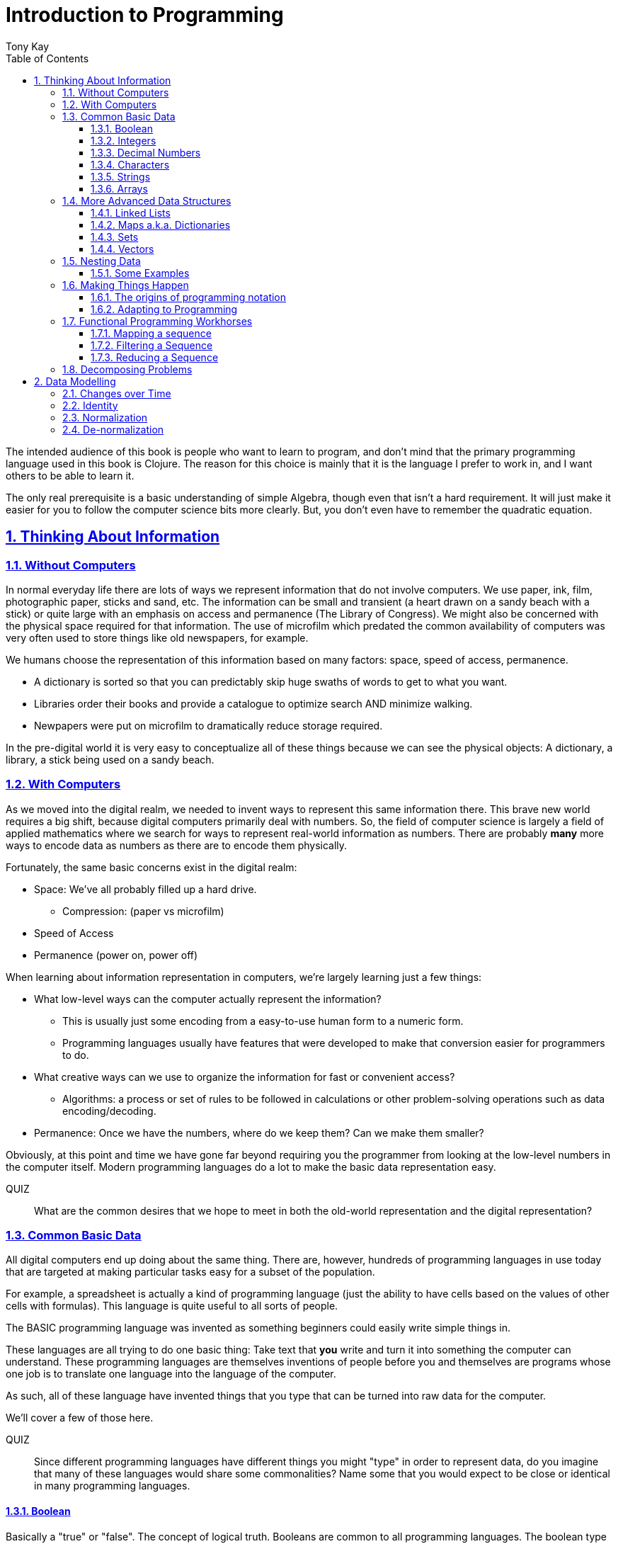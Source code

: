 = Introduction to Programming
:author: Tony Kay
:lang: en
:encoding: UTF-8
:doctype: book
:source-highlighter: coderay
:source-language: clojure
:toc: left
:toclevels: 3
:sectlinks:
:sectanchors:
:leveloffset: 1
:sectnums:
:imagesdir: assets/img
:scriptsdir: js
:imagesoutdir: docs/assets/img
:favicon: assets/favicon.ico

ifdef::env-github[]
:tip-caption: :bulb:
:note-caption: :information_source:
:important-caption: :heavy_exclamation_mark:
:caution-caption: :fire:
:warning-caption: :warning:
endif::[]

ifdef::env-github[]
toc::[]
endif::[]

The intended audience of this book is people who want to learn to program, and don't mind that the primary programming language used in this book is Clojure. The reason for this choice is mainly that it is the language I prefer to work in, and I want others to be able to learn it.

The only real prerequisite is a basic understanding of simple Algebra, though even that isn't a hard requirement. It will just make it easier for you to follow the computer science bits more clearly. But, you don't even have to remember the quadratic equation.

= Thinking About Information

== Without Computers

In normal everyday life there are lots of ways we represent information that do not involve computers. We use
paper, ink, film, photographic paper, sticks and sand, etc. The information can be small and transient
(a heart drawn on a sandy beach with a stick) or quite large with an emphasis on access and permanence
(The Library of Congress).  We might also be concerned with the physical space required for that information. The
use of microfilm which predated the common availability of computers was very often used to store things like
old newspapers, for example.

We humans choose the representation of this information based on many factors:
space, speed of access, permanence.

* A dictionary is sorted so that you can predictably skip huge swaths of words to get to what you want.
* Libraries order their books and provide a catalogue to optimize search AND minimize walking.
* Newpapers were put on microfilm to dramatically reduce storage required.

In the pre-digital world it is very easy to conceptualize all of these things because we can see the physical objects:
A dictionary, a library, a stick being used on a sandy beach.

== With Computers

As we moved into the digital realm, we needed to invent ways to represent this same information there.
This brave new world requires a big shift, because digital computers primarily deal with numbers. So, the
field of computer science is largely a field of applied mathematics where we search for ways to represent
real-world information as numbers. There are probably *many* more ways to encode data as numbers as
there are to encode them physically.

Fortunately, the same basic concerns exist in the digital realm:

* Space: We've all probably filled up a hard drive.
** Compression: (paper vs microfilm)
* Speed of Access
* Permanence (power on, power off)

When learning about information representation in computers, we're largely learning just a few things:

* What low-level ways can the computer actually represent the information?
** This is usually just some encoding from a easy-to-use human form to a numeric form.
** Programming languages usually have features that were developed to make that conversion easier for programmers to do.
* What creative ways can we use to organize the information for fast or convenient access?
** Algorithms: a process or set of rules to be followed in calculations or other problem-solving operations
such as data encoding/decoding.
* Permanence: Once we have the numbers, where do we keep them? Can we make them smaller?

Obviously, at this point and time we have gone far beyond requiring you the programmer from looking
at the low-level numbers in the computer itself. Modern programming languages do a lot to make
the basic data representation easy.

QUIZ::
What are the common desires that we hope to meet in both the old-world representation and the digital representation?

== Common Basic Data

All digital computers end up doing about the same thing. There are, however, hundreds of programming languages
in use today that are targeted at making particular tasks easy for a subset of the population.

For example, a spreadsheet is actually a kind of programming language (just the ability to have cells based on the
values of other cells with formulas). This language is quite useful to all sorts of people.

The BASIC programming language was invented as something beginners could easily write simple things in.

These languages are all trying to do one basic thing: Take text that *you* write and turn it into something the
computer can understand. These programming languages are themselves inventions of people before you
and themselves are programs whose one job is to translate one language into the language of the computer.

As such, all of these language have invented things that you type that can be turned into raw data for
the computer.

We'll cover a few of those here.

QUIZ::
Since different programming languages have different things you might "type" in order to represent data, do
you imagine that many of these languages would share some commonalities? Name some that you would expect to
be close or identical in many programming languages.

=== Boolean

Basically a "true" or "false". The concept of logical truth. Booleans are common to all programming languages. The boolean type is primarily used to either track if something is true (or not), or as the result of things like comparisons which can then be used to make decisions in programs.

For example, in languages list C, Java, and Javascript `2 > 1` evaluates to `true` to indicate that
indeed 2 is greater than 1.

There is a surprising complication that is common to many languages, though. Most programming languages have a set of rules (for convenience) for using other values in the program in place of the pure `true` or `false`. For example in C the number 0 is considered the same as false, but all other numbers are true.

[source,c]
-----
int i = 3;

if(i)
  println("TRUE");
else
  println("FALSE");
-----

will print "TRUE", but if `i` were set to 0 it would print false.

In Clojure, the symbols `true` and `false` are literals you can use for this purpose; however, the special value `nil` (which means no result) is considered synonymous with `false`, while every other value (including numeric 0) is considered synonymous with `true`.

Basically you just have to memorize the rules for your programming language.

=== Integers

Whole (signed) numbers are usually just typed as-is: 4 means 4.

Computers actually store integers using binary, which means the low-level representation uses
math based on powers of two. Because of this we sometimes use alternative ways of typing them
into a programming language. The base-10 numbers are always written as normal numbers.

Sometimes we switch to using base-16, sometimes called hexidecimal, or just hex. There
are two reasons for this: It is shorter to type, and we can more easily convert the number to the
underlying bit pattern because each digit of a hex number represents 4 bits.  The letter `A` is used
for the "extra" digit `10`, `B` = `11`, up to `F` = 15 (for a total of 16 possibilities per digit).

If you were trying to write down a number that matched a particular "bit pattern" in computer memory
you might want to do the conversion like this:

|===
| Binary| 0101  | 1010  | 0111
| Hex |    5    | A     |    7
|===

We usually write hex in programming languages by prefixing the digits with `0x`. So in this example, the
hex number is typed into the computer as `0x5A7`. If you use a programmer's calculator you can convert this
to decimal.

QUIZ::
What is 0x5A7 in decimal?

BONUS::
Octal (only using digits 0 to 7) happens to align on 3-bit boundaries. In programming languages octal
can usually be typed in by prefixing the number with `0`. For example, `013` is an octal number in
many languages, NOT a decimal. Convert the bit pattern from the example in this section into octal.

=== Decimal Numbers

Numbers that have a decimal point have to be stored using a different bit pattern than integers. We won't
cover the details of that here, but most programming languages support two different "sizes" of decimal
numbers. The term used for these is usually "floating point number" ("float" for short) and
"double precision floating point number" ("double" for short).

How standard floating point numbers are stored and work in computers is defined by an IEEE-754 standard.
Any language you are likely to work in is running on a computer that uses this standard, though
there can be some variance as your platform gets exotic.

Programming languages usually define "float" as a 32-bit version, which can store numbers with
7 digits of precision, and can slide the decimal place left/right about 38 places. A "double" uses
64 bits, and has 15 digits of precision, and can slide the decimal place roughly 308 places (i.e.
the biggest number is about stem:[10^308])

A suffix is often supported in programming languages when typing a number if you wish to clarify
the representation you want.

|====
|Language| What you type| What you get
| Clojure | 3.5 | double
| Clojure | (float 3.5) | float
| Java | 3.5  | double
| Java | 3.5f  | float
| Javascript | 3.5  | double (no way to get float)
|====

QUIZ::
In Clojure, would the value 3.22 be treated as `true` or `false` if evaluated as a boolean? What about 0?

=== Characters

A character is a glyph (usually appearing on, or producible by a keyboard) that has some human meaning. The
early American computers could only support the characters used in North America. The ASCII standard was
the first mapping from human glyphs (like the capital letter A) to numbers (65).

|===
|Language | What you'd type
|C |'A' |
|C++ |'A'
|Clojure | \A
|ClojureScript | \A
|Java |'A'
|Javascript | No direct way to type in a single character (see strings)
|===

as you can see many languages have overlap in how you'd represent a single glyph.

ASCII is just one *encoding* (glyph to number). Today most modern languages are meant to be used internationally.
Unfortunately, until a standard was reached globally, every country in the world invented their own encoding. This
was a real mess for a while. You can go look at these older (and still supported) encodings, such as
the one that was used for https://en.wikipedia.org/wiki/ISO/IEC_8859-7[greek].

Most programmers today use Unicode. For space constraints most Unicode is stored as UTF-8, which just means that
each glyph you type uses at least 8 bits (one byte) but can use more bytes if needed. Chinese has many thousands of glyphs,
so to truly represent every possible glyph may require a few bytes. UTF-8 is an example of two things: the encoding of
information, and also the *compression* of that information.  UTF-8 takes no more space than ASCII if you only use
plain English, but if you use Chinese it automatically uses the additional space needed store the larger
numbers that those glyphs encode to.

For example, in UTF-8, an 'A' is still the number 65 (a single byte), but the greek letter π is stored as
two bytes holding the numbers 207, followed by 128.

QUIZ:: Type "UTF for π" into google search. It should show you the UTF-8, 16, and 32 values. Do you notice anything odd
between those? What? If you see something odd, can you explain it?

BONUS::
What is the decimal number used in UTF-8 (and ASCII) for the lower-case letter `a`? What's the numerical difference
between `A` and `a`? Think about that in binary: How might that be significant?

=== Strings

The word "string" in computing is playing on the idea of "stringing things together". Basically a string in
a computer is simply a linear sequence of characters, which either starts with a "length", or ends with a
special termination value (usually called NUL, which is almost always the number 0).

So, the string that contains three `A`'s in a row would be stored in the computer either as the length
followed by the character codes:

|====
|  3     |  65  |  65  |  65
|====

or more commonly as the characters with a NUL termination:

|====
|  65  |  65  |  65 | 0
|====

You will often hear the latter called "null-terminated strings". You will often hear or see this idea
discussed using the terms/symbols null, NUL, ø.

NOTE: There are, of course, more ways of storing strings in computers.

As far as what *you* type in the programming language, it is usually the sequence of glyphs surrounded by
`"`. E.g. "Hello world" is typically a null-terminated string containing those character codes.

All programming languages have a way to treat a string as a sequence of some sort. In other words, you can
usually access the individual characters, or grab a range of them.

|====
| Language | What you type |What you get
| C | "Hello world" | An ASCII encoded, null-terminated string
| Java/Clojure | "Hello world" | A UTF-8 encoded, null-terminated string
| Javascript | "Hello world" | A UTF-16 (!!!), null-terminated string
| Javascript | 'Hello world' | A UTF-16 (!!!), null-terminated string
|====

Note that in Javascript there are *two* ways to get a string. That language expects there to be the need
to often embed quotes within quotes, so it was deemed convenient to be able to type `"he's over there"`
or `'"Hello", she said.'`

Anytime you need to embed the "start quote" character within a string, most langauges simply have you
prefix it with `\`. For example, in Java or Clojure you'd type `"\"Hello\", she said"` to get a string
that also includes the literal character `"`.

QUIZ::
We know that in Java/Clojure `"AA"` is represented in memory as the null-terminated string of numbers 65, 65, 0.
What would be the sequence of in-memory numbers for the string `"A π"`? Hint: Remember to look up the encoding for
the space!

QUIZ::
In Clojure what would you type in to make a literal string out of:
`Javascript uses both ' and " to surround strings`.

BONUS::
Can you guess why strings are usually stored with NUL termination instead of a prefix length? What
do you think are the advantages/disadvantages of these two ways of storing strings?

==== Special Characters in Strings

Strings are one of the most commonly-used things in programming, so it pays to know a little more about them.
In *most* programming languages you *cannot* put a line break inside of the string. For example, this is an
error in Java, Javascript, C, C++, and most other languages:

[source,java]
-----
"This is a test
 Hello!"
-----

NOTE: Clojure and Clojurescript are *ok* with putting a literal new line in a string like that.

Instead, most programming languages define a way in which you can embed control characters in a more visible way. The
method of doing this is *just* like the method for embedding a quote within quotes: use a `\`. The most common
special embedded things are: `\n` (newline), `\r` (Windows, carriage return, old typewriter garbage), `\t` TAB. In
many programming languages the special `\u0000` means to use a literal unicode value (e.g. π can be typed into
a string as "\u03C0" in Java and Clojure).

So, in Java you'd change the broken example above to:

[source,java]
-----
"This is a test\n Hello!"
-----

QUIZ::
What would you type into Java in order to get the words "Happy Birthday Sally" on three different lines? It turns out
this answer is slightly different on Windows vs. everything else (OSX, Linux, UNIX). What is it on Windows?

=== Arrays

Arrays are exactly like strings (they are a sequence of things that are adjacent
in the computer's memory), except they are something besides characters.

Technically an array is: A fixed-length sequence of equal-sized entries, laid out
so the values are adjacent and sequential in computer memory.

Making an array varies by language. For example, to create an array of floats called `arr`:

|=====
| Language | Make a new array called `arr`
| Java | float arr[] = new float[3];
| Javascript | var arr = new Float32Array(3);
| Clojure | (def arr (float-array 3))
|=====

which results in this in the computer's memory:

[ditaa,target=arr1]
-----
offset +---------+
    0  | float   |
       +---------+
    1  | float   |
       +---------+
    2  | float   |
       +---------+
-----

Where the numbers to the left of each box are the *offset* of a given entry.
Programming languages will give you a way to read/write the cells of an array
by this "abstract offset".

For example:

|=====
| Language | Get an element from an array | Set an element of an array
|  C          | b = arr[1]     | arr[1] = 3.4f
|  Java       | b = arr[1]     | arr[1] = 3.4f
|  Javascript | b = arr[1]     | arr[1] = 3.4f
|  Clojure    | (aget arr 1)   | (aset arr 1 3.4f)
|=====

and after the set operation (e.g. `arr[1] = 3.4f`) we'll have this:

[ditaa,target=arr2]
-----
offset +---------+
    0  | ???     |
       +---------+
    1  | 3.4     |
       +---------+
    2  | ???     |
       +---------+
-----

To advance your understanding, note that each byte
of computer's memory is actually "indexed" by its relative location in the computer chip. So, if
you have 1GB of memory (1 billion bytes), then by definition you have a byte with address 0,
a byte with address 1, 2, 3, ..., 1 billion.

When you create an array, you're asking the programming language to find a block of this memory that
is not currently in use, and then you're asking it to produce the correct instructions to read/write
the data in that block. So, say our computer had some free space at address 1024, then
our array of floats actually looks something like this in memory:

[ditaa,target=arrdetail]
-----
            the bit pattern of floats is "4 bytes wide"
address   +---------+ +---------+ +---------+ +---------+
     1024 | 11010101| | 01001011| | 11001111| | 11010110|
          +---------+ +---------+ +---------+ +---------+

          +---------+ +---------+ +---------+ +---------+
     1028 | 11010101| | 01001011| | 11001111| | 11010110|
          +---------+ +---------+ +---------+ +---------+

          +---------+ +---------+ +---------+ +---------+
     1032 | 11010101| | 01001011| | 11001111| | 11010110|
          +---------+ +---------+ +---------+ +---------+
-----

The idea of a linear sequence of the "same kind of" things in the computer's memory is
actually quite useful for a few reasons:

. It allows you to store more than one thing as a "group"
. Since the items are all the same size the computer can figure out exactly where
ANY element is with just an offset (stem:[position = offset * size_{entry}]).

This allows you to "jump" to any spot in the array in the computer's memory in constant time
and computers are quite good at this sort of thing. Accessing a given direct address with a primitive
(in this case float) format can usually be done in a matter of nanoseconds! This means you
can literally do billions of these operations per second!

NOTE: An operation that can be run with some small fixed-size number of instructions is said to run
in "constant time". This is often annotated in computer science as O(1). The idea is to express
the relative speed of something (given an idealized computer) relative to other kinds of operations
that might produce the same result. Constant time algorithms are the fastest, but comparing
two different constant time algorithms, of course, might yield a different actual run-time. For example,
the function to convert Fahrenheit to Centigrade is a constant time function, but since it involves
a few math operations it might be a bit slower than an array access.

Arrays are the most basic *collection* of data in most programming languages, and while very
fast and compact they have some drawbacks (the bonus question has you explore this).
Newer programming languages support them for their size/speed, but usually define and use
more advanced collections for various reasons.

QUIZ::
Do arrays have to be contiguous in memory?

BONUS::
If you need to "expand" an array (i.e. you run out of space and need to hold more things)
and the computer has no free memory *right next to* the old array, what would you have
to do in order to be able to use a bigger array? If the array way already quite large
would this cause you concerns? Why?

BONUS::
Say you have an array that can hold 1000 float. You've initialized 600 of them (so the last 400
don't yet have values you care about). You realize that you to INSERT an element at offset
50, but you don't want to *overwrite* the value that is there. You want to keep the existing good
data. What do you have to do? Thoughts about this?

==== Relation to Strings

Arrays and strings, as you might have guessed, are very similar.

In fact, some programming languages (C and C++) explicitly *use* arrays of characters AS
strings in their formal definition.

Many more modern languages define strings as a separate conceptual thing, even though they
are usually stored as an array of characters internally.

The reason we treat arrays and strings as different things in most languages has to do with how
we'll commonly use them. Strings are almost always used for human-readable content that
will be shown with some font on a display or printer, or for portions of input documents that the
computer will process by interpreting the data through a character encoding.

So, you can think of a string as an "array of characters" (though your programming language may
not allow you "program it that way" for safety).

QUIZ::
Say you write a program to process the data in the file. What do you suppose happens if your program
assumes that data is encoded as UTF-8 string data, but the file is actually encoded with
a historical encoding like the one used for greek?

== More Advanced Data Structures

Formally, a data structure in programming is an invention of Computer Science aimed at the
efficient storage and retrieval of information. Arrays, as covered in the prior section,
are perhaps the most basic data structure.

If you did the exercises then you already know the weaknesses of arrays:

* It is expensive to insert something into the middle. (you have to copy the "tail" over 1 if you have space,
and otherwise copy the whole thing)
* It is expensive when you run out of the pre-allocated size of the array (you have to copy the entire thing
to a new place)

Another weakness of arrays is their limited organization. You have numerical offsets as keys. What if you're
trying to look up things by a person's name, or a book's title? How would you convert a "name" into an
"offset"? (Actually, there's a good and useful answer to that, which is yet another fun invention of
Computer Science).

But suffice to say that arrays are not the best tool for every job. In fact, arrays are often only used in
high performance applications where their limitations can be dealt with in a constrained way.

So, what else do we have in our toolbox? Let's see.

=== Linked Lists

A linked list, when drawn out, is a very simple thing:

[ditaa,target=linkedlist]
-----
   +---+   +---+   +---+   +---+
   | A +-->| B +-->| C +-->| D +-> ø
   +-+-+   +-+-+   +-+-+   +-+-+
-----

We allocate individual "chunks" of memory that we refer to as "nodes". Each node has internal storage that can
hold a value. In Clojure, the type of this value can be "anything".  Each node also has a "pointer" to the
next chunk of memory that holds data for the list. We "terminate" the list the same way we terminate strings. With
a value we refer to as "null" (in clojure "null" is written as `nil`).

The memory for a node can be allocated at any time, and because
of the "pointer" structure, it need not be contiguous in memory like it has to be for an array.

So, the clear advantage of a linked list is that it can expand in "constant time". There is no need to copy
any old elements anywhere. Simply make a new node and point it's "next node" pointer at the old list:

[ditaa,target=linkedlistadd]
-----
   +---+   +---+   +---+   +---+   +---+
   | N +-->| A +-->| B +-->| C +-->| D +-> ø
   +---+   +-+-+   +-+-+   +-+-+   +-+-+
-----

It is also technically possible to put a new bit of data "in the middle" by just re-routing the pointers:

[ditaa,target=linkedlistinsert]
-----
   +---+   +---+   +---+   +---+
   | A +-->| B +   | C +-->| D +-> ø
   +---+   +-+-+   +---+   +-+-+
             |       ^
             |       |
             |     +-+-+
             +---->| N |
                   +---+
-----

Of course there are down-sides:

* To "read" a node at some offset, you must manually step through each node, tracking how many steps you've taken,
and then read the data from the node you eventually get to.
* Inserting a node or appending to the "end" are also proportional to the number of items in the list.

NOTE: This concept of a process taking some number of steps that is proportional to the number of data items is known as a "linear time algorithm", which basically means each such operation costs an amount of time proportional to the
size of the data being stored. This is usually written O(n) to indicate it runs in a time proportional to the number
`n` of items in the target. Notice that like O(1) this is simply used to specify a rough idea about relative speed.

In languages like Java and C++ linked lists are provided in several variants, and they are fully editable at
runtime. You don't have to manage the "pointers", because these pre-written implementations do all the hard work
and just give you ways of doing the operations abstractly.

In Clojure the `list` function can be used to make a list, and the `cons` function can be used to make a
*new* list whose *tail* is some existing list. The reason for this is that in Clojure once data is created, it
is not allowed to be changed. This had all sorts of advantages which we will discuss later, but it means that
Clojure lists don't allow "middle of the list" inserts.

So in Clojure:

[source]
-----
(def list1 (list 1 2 3))
-----

[ditaa,target=list1]
-----
        +---+   +---+   +---+
list1 ->| 1 +-->| 2 +-->| 3 +-> ø
        +---+   +-+-+   +-+-+
-----

makes a new linked list called list1.

and this:

[source]
-----
(def list2 (cons 10 list1))
-----

makes a new NODE and points it at the other list:

[ditaa,target=list2]
-----
        +---+   +---+   +---+
list1 ->| 1 +-->| 2 +-->| 3 +-> ø
        +---+   +-+-+   +-+-+
          ^
          |
          +----+
               |
        +---+  |
list2 ->| 10+--+
        +---+
-----

In data structure theory this is known as *structural sharing*, and
has two advantages:

* Users of `list1` can *absolutely rely* on the value of the list *never*
changing at runtime. There is no operation that can corrupt that value. The
"name" `list1` could technically be re-bound to point at some completely
*new* value, but anyone that has the original list can trust it not to change. In languages like Java, lists are *mutable*, meaning that a program
has no such guarantees, and that is a common source of problems
and confusion.
* New lists can be based on old ones, saving memory. The runtime of
the program *looks* like it has a list of length 3, and a different list
of length 4; however, the truth is that it has one list with *two names*
that happen to be bound to different locations within the same list!

QUIZ::
Why can't Clojure allow you to put things at the end of an existing list?

BONUS::
What (conceptually, not as code) would you need to do to make a
new list in Clojure that had a new item at the *end*?

=== Maps a.k.a. Dictionaries

So far we've seen two data structures (arrays and lists) which store
things linearly. Arrays give direct indexed access, and lists require
a linear walk. Arrays are expensive to expand, but lists can be
expanded (in some ways) at lower expense.

But what about the case of a simple English Dictionary? Historically
we've built those by alphabetizing the words and storing them in
linear order, right?

So, technically we could use an array or list to make such a thing,
but there are some problems with doing that.

An array, for example, must have *equal-sized* elements (remember that
the indexed access requires jumping to a calculation position in memory
based on the element size). We could store just the word and a pointer
to a string at each array element:

[ditaa,target=arrayofpointers]
-----
offset +----+
    0  |  a |--> "definition"
       +----+
    1  | ask|--> "definition"
       +----+
    2  | asp|--> "definition"
       +----+
         ...
-----

but then at least the word itself would have to fit in each element (so
there would be some wasted space for most entries).

QUIZ::
If our dictionary was structure as above, what would be the computational cost of putting in a new word (if we were trying to maintain a sorted order)?

QUIZ::
If you used a linked list instead of an array, what would that look like?

If the array is sorted, then one way of finding a definition is to search by what is known as a "binary search". A binary search is one where basically you look at the "middle" and see if you've gone too far or not. This lets you eliminate half of things at a time. Just imagine you are looking for the word "Joker" in a paper dictionary. You open the dictionary in the approximate middle, and see you've hit the word "knight". So, you ignore the latter half of the dictionary, and look in the rough middle of the other half. You find "dry". Now you eliminate the "earlier part" of that, split again, etc.  As a human you might tune this a bit (you might say "I know that J comes just before K, so I'll just page back a bit), but you get the general principle.

So, say our dictionary contains 1000 words, and we search it like the above. The first step eliminates 500 things. Then the next step eliminates another 250. Then 125, and so on. At some point it is faster just to do a linear walk of what remains, but at the limit this takes stem:[log_2 N] steps.

So, if we had 1 million words, such a search takes (in the very worst case) about stem:[\floor{log_2 1000000} = 19] steps, but many times we'll find the word earlier than that. Still, it is much faster than a pure linear search!

QUIZ::
Consider the answers to the two prior quiz questions. Now that you've seen binary search, what do you think of the possible linked-list implementation? Why?

Computer science has spent a lot of time thinking up alternative answers to this problem. Fortunately, they've been doing that for 70+ years so you don't have to invent these things, and modern progamming languages just "come with" various versions that are good for this task, in various different ways. Some are faster at lookups, some are faster at inserts, some behave better over time when there have been lots of edits, etc.  There are a *lot* of trade-offs that you could consider.

In Clojure, there is a general-purpose version of this data structure which can
be created using curly braces, where the "key" and "value" pairs are simply listed
in order:

[source]
-----
{"a" "definition1"
 "as" "definition2"
 "ask" "definition3"}
-----

Javascript uses a similar but more limited version that looks very similar:

[source,javascript]
-----
{"a": "definition1",
 "as": "definition2",
 "ask": "definition3"}
-----

and if you're curious what it looks like in Java (and many other similar languages), it is something like this:

[source,java]
-----
HashMap<String, String> m = new HashMap<String, String>();
m.put("a", "definition1");
m.put("as", "definition2");
m.put("ask", "definition3");
-----

Notice that in Javascript the "key" always has to be a string, but in Clojure the key can be absolutely anything. Also notice that in Java there is no short/concise way to type out a map.  You have to make one (that's what `new` does), and then stick
things in one-at-a-time.

General-purpose maps typically have the following characteristics:

* Adding an entry takes time proportional to the stem:[log N] where N is the number of things already in the map.
* Removing an entry is similar.
* The *overhead* (cost of the data structure's management) for storing things is relatively low.

As such, maps are a great way to organize data that needs to be accessed

In most languages (Java, Javascript, C++, etc.) maps are mutable. You can change their content dynamically. This has the same potential problems we discussed with linked lists.

Maps in Clojure, like linked lists in Clojure, are immutable. They cannot be changed once created. However, they have the same exact benefits as lists: the way they are constructed allows for structural sharing, so creating a new version of a map with some difference is a very fast operation, which is also very efficient on space.

Creating a new map from an old one, where you want to add entries, can be done with `assoc`:

[source]
-----
(def m1 {"a" "definition1"})
(def m2 (assoc m1
          "as" "definition2"
          "ask" "definition3")
-----

QUIZ::
If you run the two things in the prior code block, and then look at the value of `m1`, what would you expect to be in there?

But in Java, for example, you can change the map in-place as you saw in the prior Java code block.

You'll learn some additional ways of working with maps in this section's exercises.

BONUS::
We mentioned earlier that maps in Clojure can use anything for keys and values. Can you think of a few different places where something other than strings as keys would be useful?

==== Clojure Keywords

This is a good time to talk about Clojure *keywords*. Remember when we talked about storing the "words" of the dictionary in an array earlier? The weakness, as you recall, was a bit of wasted space, but we actually didn't mention another downside: When you are searching for a word, you have to ask the computer to compare the word you want with the word that is in the dictionary, right? I mean how else will it know if it has found what you want?

Remember that strings are just arrays of characters. So, if we're looking for the word "knight" in our map, each step of the search has to do a character-by-character comparison (because that is all a CPU can actually do!).

This means that a string comparison is an O(N) algorithm! The longer the word, and the more times we have to compare it, the worse things get.

.Comparing two strings. We have to do three comparisons to prove these are not the same.
[ditaa]
-----
   +---+---+---+---+---+---+---+
   | K | N | I | G | H | T | ø |
   +---+---+---+---+---+---+---+
     |   |
     |   |   ≠
     |   |
   +---+---+---+---+---+
   | K | N | O | W | ø |
   +---+---+---+---+---+
-----

But what if there were a way for us to pre-encode something with human meaning into a number? That would mean that we could store our dictionary keyed by *numbers*, and then when we want to search we could encode our desired word into a number first, and do the search that way. This could be an improvement in performance, while also not really limiting our expressiveness.

QUIZ::
What does this last sentence mean by expressiveness?  I.e. Why does encoding an arbitrary string as a single number help expressiveness?

Of course there's a limitation: you would not want to encode all the possible strings in the world as numbers, because that would require an arbitrarily large amount of space, and huge numbers! So, we've been leading you astray just a bit. We do *not* use keywords as a way to, say, encode the English language words in a map of the English Language Dictionary. In fact, we _would_ actually use strings as the keys in this case because it is cost-prohibitive to encode all of English as pre-defined numbers. But hopefully, you've kind of seen the goal: when we are representing arbitrary, but semantically distinct, values within a map it is nice to have an efficient way to give a key an arbitrary name that cal also behave better at runtime.

Thus, the purpose of keywords is just that: To allocate numbers for names that you want to use for your program's data.

In Clojure, keywords start with a `:`, and are followed by an optional _namespace_ (a dot-separated sequence of glyphs), an optional `/` to indicate the end of the namespace, and then more non-whitespace glyphs for the name.

Some examples are `:name`, `:something/other`, and `com.google/search-string`.

The *namespace* of a keyword is meant as a means of categorization, and the name is meant as a means of identity. For example, let's say you want to store details about a person.  If you just used the keyword `:name` then it is ambiguous if you mean a person's name, or a place's name, or a dog's name. The namespace allows us to clarify our intended meaning:

[source]
-----
{:name "Fido"}

{:dog/name "Fido"}

{:person/name "Allison"}
-----

The underlying maps in all of these cases will encode the keyword into an efficient constant value that is fast to compare, but it maintains the readability and meaning to you the programmer!

The namespace also makes it possible to put related keys into the same map, even if they have the same "name" portion:

[source]
-----
{:person/name "Allison"
 :dog/name "Fido"
 :cat/name "Max"}
-----

NOTE: There is a recommendation if you write software in Clojure that might be used by others. The recommendation is that for any data that can be seen by other programmers, you should use namespaces for your keywords that contain a reverse domain name that you own (or perhaps uses a reverse domain name that clarifies the context of the information). Some examples might include `:com.google/search-string`, `:gov.us.irs/social-security-number`. These help ensure that if multiple programmers place data into the same map that they don't accidentally overwrite each other!

QUIZ::
Say you want to represent a 3d cartesian coordinate in Clojure. Give some examples of different ways you might use maps to do that. Of the examples you generate, indicate the circumstances where you might choose that one over any others. Hints: would you use namespaces? What kinds of numbers might you use?

=== Sets

A set is a mathematical construct that has a well established set of useful operations. As a data structure a set is a collection of items where duplicates are not allowed. The performance characteristics are such that adding, removing, and asking "is this value in the set?" are fast operations.

In Clojure these are created using curly braces as well, but by prefixing them with the `#` character.

[source]
-----
#{1 2 :a "hello"}
-----

They can contain any kind of value.

One of the primary operations on a set in Clojure is `contains?`:

[source]
-----
(contains? #{1 2 3} 1)
-----

which returns true if the item is in the set, and false otherwise.  There are, of course, set operations from mathematics like union, subtraction (or difference), intersection, etc.

Sets are not nearly as commonly used as maps, but they do come up with regularity.

NOTE: Sets are usually unordered (you can make sorted ones if you want, but that isn't the default).

=== Vectors

Clojure has an additional type that is similar in behavior to an array called a `vector`.  Internally it has a rather complex implementation that is meant to give performance that gets reasonably close to that of an array, with none of the drawbacks, all while have that same immutable guarantee that all the other Clojure data structures have!

We write vectors use square brackets, with space between each item like this:

[source]
-----
[1 2 3 :a "hello" 42.5]
-----

as you can see vectors can hold any kind of data.

Making a new vector with an item changed is done just like with maps, using `assoc`, but instead of the map entry key, we give an offset like for arrays:

[source]
-----
(def a [1 2 3])
(def b (assoc a 1 :x))
-----

QUIZ::
What's in `a` after this code runs?

QUIZ::
What's in `b` after this code runs?

You can pull a value from a vector with the same function you use on maps (`get`). You just use an offset
as the "key":

[source]
-----
(get a 1)
-----

The exercises will let you experiment more with vectors.

== Nesting Data

Now that we've got the general idea of what data structures are, we should talk more about the fact that they can be combined with each other. Languages like Clojure and Javascript are  particularly good at this because the values in their data structures can be anything. Some programming languages require the programmer to be more specific about what they put in a data structure. There are good reasons for both, actually. In languages like Clojure the general philosophy is that the power of the flexibility is better, whereas languages that have the programmer pre-declare what will go inside a data structure are easier to build tools for that can detect certain classes of errors early.

There are continuous debates about which approach is "right", and as with any such debate the answer is almost certainly "it depends". An experienced developer who has worked with both is often hard-pressed to define exactly when they would choose one over the other with objective criteria.

One place where Clojure's approach has some clear wins is when representing data. The ease and clarity you can get for a relatively complex bit of data, while also ensuring a measured amount of correctness, is quite good.

Consider an example. Let's try to do the exact same thing in Java and Clojure just to get an idea of the basic difference just in readability. First, Clojure:

[source]
-----
{:person/name "Sam"
 :person/age 22
 :person/address {:address/street "123 Main"}}
-----

and now the Java (note the use of Object, which is how you tell Java you want to be able to
use "anything". Technically, this is about as close to a 1-to-1 comparison of the exact same operations.

[source,java]
-----
HashMap<Object, Object> person = new HashMap<Object,Object>();
HashMap<Object, Object> addr = new HashMap<Object,Object>();
person.put("person/name", "Sam");
person.put("person/age", 22);
person.put("person/address", addr);
addr.put("address/street", "123 Main");
-----

However, if you were doing it the "right way", one might argue it would look like this (even this is shorter than what most Java programmers would write):

[source,java]
-----
class Person {
  public String name;
  public int age;
  public Address address;

  public Person(String name, String age) {
    this.name = name;
    this.age = age;
  }

  public void setAddress(Address a) {this.address = a;}
}

class Address {
  public String street;

  public Address(String street) { this.street = street; }
}

...

Person p = new Person("Sam", 22);
Address a = new Address("123 Main");
p.address = a;
-----

In other words, in languages like Java you have to "pre-define" what your data will look like in great detail (what everything will be named and what type it will have). This results in quite an explosion of detail that the programmer must write just to create some simple nested data! The other problem is that it lacks flexibility. You have to go back and change the definition if you happen to need to carry around some extra fact. Whereas in Clojure you can just put it in there whenever the need arises:

[source]
-----
(assoc person :person/salary 10300)
-----

=== Some Examples

One of the main tasks in programming is translating what you want in the real world into something that you can work on in a computer. In Clojure the ease of data nesting usually makes this relatively easy.

If you need a collection of named values, you use a map.

If you need a sequential collection of arbitrary things, you typically use a vector.

If you need to ensure that a collection of arbitrary things is unique you usually use a set.

For example, here's how you might represent a profile for a person in a dating app:

[source]
-----
{:member/id 902
 :member/alias "Happy Singer"
 :member/gender :male
 :member/birth-year 2000
 :member/seeking #{:friends :activity-partner}
 :member/messages [{:message/time "12:31pm"
                    :message/recipient {:member/id 42}
                    :message/content "Hi, how are you?"} ...]
 :member/interests #{{:interst/label "singing"} {:interest/label "dancing"}}}
-----

Here we use sets for "seeking" and "interests" because it would be silly to accidentally claim you're seeking "friends" and "friends", or that you're interested in "singing", "dancing", and "singing". But, we choose a vector for the message history, since no two messages will be completely identical (they happen over time), and we often want to review them in that order.

Notice how we also use keywords for some of the "values" in the data (e.g. gender and seeking). This is a very common practice when the value of a particular thing is a limited number of values. We could use strings there, but strings take more space. We could use numbers, but numbers are difficult for us as humans to remember. Keywords again strike a nice balance between usability and efficiency.

== Making Things Happen

Now that you understand some basic ways that we store information in computers, it is important to know not only some common operations you can do to this data, but also how to invent your own ways of manipulating data.

=== The origins of programming notation

Computer science is considered a branch of applied mathematics, so it makes sense that a lot of the things we end up typing into computers have their origins in math. However, in the early days computers could not show things like stem:[\int_0^100 x^2], so the notations usually rely on just what is found on a standard keyboard.

From a mathematician's perspective, the idea of taking a logical step is often written as an equation

[stem]
++++
y = m*x + b
++++

of course the way we work with this as algebra students is that someone hands us values for `m`, `x`, and `b`, and we punch those numbers into a calculator and get an answer.

When you studied this, you probably also remember that `m` and `b` are often "known values", so that `x` is the only input. When you have this situation, you commonly write something like:

[stem]
++++
f(x) = 12 * x + 42
++++

which essentially says "If you are given a value for `x`, here is how you would compute stem:[f(x)]."

In mathematics this assertion of equality is known as an equation, and technically it works both ways because of that equality. In other words, if I tell you stem:[f(x)] is 54, then you can use the rules of algebra to find the value of `x` that must be used.

=== Adapting to Programming

When you are defining operations for a computer the end result needs to be a sequence of things that the computer can actually do. CPUs are basically not capable of much beyond moving numbers around and doing simple arithmetic.

This means that there will, by simple necessity, be a difference between a "mathematical function written as a statement of equality and logical truth"  and a computer function which is a thing you type in to tell a computer a sequence of steps to take.

For example, when programming in some languages you might see this seemingly puzzling thing:

[source,java]
-----
i = i + 1;
-----

clearly this cannot possibly be a mathematical statement of "truth" because it is patently *false* in the mathematical equation sense. There is no number that would even work.

Instead, the `=` is actually treated as an operation that means "Copy the result of the stuff on the right into the space on the left". It is a low-precedence operation (like in algebra where `*` goes first, then `+`. You can think of `=` as a copy operation that always goes last).

So, the expression above gets interpreted into the following (abstract) CPU instructions:

[source]
-----
READ the value of i from memory
ADD 1 to that value
STORE the result back in i
-----

Now what about writing functions? Well, In some computer languages the mathematical notation is borrowed quite closely. For example in Haskell you could write the above math equation as:

[source,haskell]
-----
f x = 12 * x + 42
-----

though you are still not specifically stating a truth that the program can "work backwards" on (I can't ask Haskell to compute x if I give it f(x)). The notation is simply a convenient way of letting the programmer write something close to familiar. The end result is still the generaion of some code that takes `x` as *input* and gives the calculation as *output*.

NOTE: There are https://en.wikipedia.org/wiki/List_of_computer_algebra_systems[Computer Algebra Systems] that *do* allow you to write real mathematical statements which can then be abstractly manipulated or solved in the mathematical sense. These are not considered "general purpose" programming languages for general software development because they are not very useful for that task. Most programs need to essentially generate sequences of computational steps that lead to a targeted result, and having to state that process in pure mathematics would often be *very* difficult.

In Clojure, programs are always written using data structure, so the notation is a little different just because we have to encode the program *itself* as data (functions are defined using lists and vectors):

[source]
-----
(defn f [x]
  (+ (* 12 x) 42))
-----

where `defn` is meant to be read as "Define a function". So you'd read the entire first line as "Define a function named `f`, which takes a single parameter that we'll call `x`…"

QUIZ::
Can you think of some good reasons why encoding a program as data might be advantageous?

NOTE: In Clojure a raw list (something surrounded by regular parentheses) is a request for action. The first thing in a list is always the "action to take" and the remaining items in the list are the data to be passed into the function. Back in the data section you noticed that in order to create a list we had to say `(list 1 2 3)`. Technically, this is a list that Clojure is running, and the operation `list` means "make a list". This is the main difference between Clojure programs as *data structures* and the programming languages runtime evaluation of the data structures. A raw list in Clojure is explicitly defined as the way to "make things happen".

QUIZ::
Try running `(1 2 3)` in a REPL. What happens? Explain this result to the best of your ability.

BONUS::
Try running `({:x 1} :x)` in a REPL. What happens? Given what you've learned so far, what would you say about maps in Clojure?

BONUS::
Same as the prior question, but try running `(:x {:x 1})` instead. What does this say about keywords?

BONUS::
What do you suppose will happen if you replace the map with a vector, and :x with a number? E.g. `([4 5 6] 0)`. Try it (in both orders). What does this say about vectors and integers?

BONUS::
Any theories on how sets might behave? Give it a shot!

In Javascript it would be:

[source,javascript]
-----
function f(x) {
  return 12 * x + 42;
}
-----

and in Java/C/C++:

[source,java]
-----
double f(double x) {
    return 12 * x + 42;
}
-----

notice that in this last version has to specifically declare that the function itself will evaluate to a double (that's what the `double` in front is saying), and you have to say what kind of data the `x` is.

These last two definitions also use the special word `return` in them. In these programming languages the code in a function must explicitly say when it is done and wants to send back a value. If the function "ends" without a return, then it is considered an error and the program will not work. Similarly, this is nonsensical:

[source,c]
-----
int f(int x) {
  return x;
  x + 1;
}
-----

because the return exits the function, and the last statement is "unreachable".

So these languages tend to more heavily expose the fact (to the programmer) that they are actually a way of asking the computer to take some steps to perform a calculation. "Take a double precision floating point number, and call it x, then mutiply it by 12, and add 42. Then return that result the caller."

Languages like Haskell and Clojure use a notation that treats functions a little more like the mathematical construct, where the expression itself becomes the "result" of the function.

Technically, in Clojure, the *last* expression inside the function becomes its value. For example, this is legal (though silly):

[source]
-----
(defn f [x]
  x
  (+ x 1)
  (+ (* x 12) 42))
-----

The first two _forms_ (`x` and `(+ x 1)`) are understood by the language, but they are not the "last" form in the body of the function, so they are essentially useless noise that might be computed, but have no other effect because their values are never seen/used.

By the way, the definition of a _form_ in Clojure is a structurally complete unit of code, which is contextual. For example a simple name like `x` or the symbol `defn` are forms. But so is the vector `[x]` (because it has matching open and close brackets). So, one would say that the body of `f` above contains 3 forms. The first form is a simple symbol, the second is a list containing three sub-forms, and the last one is a form that contains 3 forms, the middle of which is a form that has 3 subforms.

QUIZ::
If the values of the first two forms in the body of `f` are not used as part of the "answer" of the function, why can we even put them there?

QUIZ::
What are the various "forms" in the following expression? Hint, there are 6.
+
[source]
-----
(+ (* x y))
-----

Since we are focusing on Clojure, we also want to mention that functions can be treated as values. That is to say they can be used as an argument to another function, or even returned from a function. As such, there is a way to "create a function" that has no name, and is created on-the-fly. Basically you just drop the `de` of `defn`:

[source]
-----
(fn [x] (+ (* x 12) 42))
-----

This is a very odd thing to do all by itself (with what you know so far), but we can still give such things a reusable name:

[source]
-----
(def f (fn [x] (+ (* x 12) 42)))
-----

NOTE: The above is, in fact, nearly exactly what `defn` does. It's just a bit noisy. If you review the exercises from the data structures, you'll remember that the `update` function could take an arbitrary operation when working on a map entry.

QUIZ::
Given our definition of `f`, what do you think this does?
+
[source]
-----
(update {:x 2} :x f)
-----

Functions like `update` are referred to as _higher-order_ functions. A higher-order function is just a function that accepts a function as a _parameter_, and/or _returns_ a function as its result.

If we were talking about this with mathematics, one might write:

[stem]
++++
f(g)(x) = 3 * g(x)
++++

where the expectation is that one might define some function `g` and value `x` for which the equation then takes effect.

[stem]
++++
"Let " g(x) = x + 5", then"

f(g)(10) = 18
++++

We can express this exact thing in Clojure as:

[source]
-----
(defn f [g x]
  (* 3 (g x)))

(let [g (fn [x] (+ x 5))]
  (f g 10))
-----

Here's another interesting example. Say we wanted a function that would _generate_ new functions for the slope-intercept equation (stem:[f(x) = m*x+b]). In other words we want to give the inputs `m` and `b`, and get back a function that can be used to calculate points on a line.

BONUS::
Try writing the function described above before looking at the answer below.

The answer is that we make a function whose *result* is an anonymous function:

[source]
-----
(defn line-equation [m b]
  (fn [x] (+ (* m x) b)))
-----

and then we can use it to make new functions like this:

[source]
-----
(def line1 (line-equation 10 30))
(def line2 (line-equation 5 12))

(line1 30) ; compute the y for x = 30 of y = 10x + 30.
-----

or even:

[source]
-----
((line-equation 2 4) 9)
-----

QUIZ::
Explain what the above expression does.

Higher-order functions are the bread and butter of programming in languages like Clojure.

QUIZ::
Given the above definitions, what would this do?
+
[source]
-----
(update {:x 1} :x line1)
-----

NOTE: Most programming languages these days have the ability to create and use higher-order functions. Technically even many of the older ones do as well, though it was considered a much more advanced and difficult technique. The idea has been around since pretty much the early days of computing, but in those days the languages that advocated their use were slow and impractical. Advances in computer science and computer hardware have made the definition and use of higher-order functions a much more mainstream practice, and you'll regularly see them in Java, Javascript, Typescript, and other mainstream languages.

== Functional Programming Workhorses

Functional programming languages leverage the idea of sequences quite a bit. Sequences
of operations, sequences of values, etc. The actual underlying data structure could
be an array, a linked list, a map, or really anything that can be turned into items that
come one after another.

When you have such a sequence of values you will be surprised at how many different problems
can be solved by a very small number of programming language primitives. By far the
most important are:

map::
An operation that converts one sequence into a different sequence of exactly the same length as
the original.

filter::
An operation that returns a new sequence of just the elements of the input sequence that
match some condition.

reduce::
An operation that combines the elements of the sequence together into a single final result.

=== Mapping a sequence

Mapping a sequence is a very simple operation that can be described like this:

[ditaa,target=mapseq]
-----
   +---+ +---+ +---+ +---+
   | A | | B | | C | | D |  ...
   +-+-+ +-+-+ +-+-+ +-+-+
     |     |     |     |
     v     v     v     v
   +---+ +---+ +---+ +---+
   | l | | m | | n | | o |  ...
   +---+ +---+ +---+ +---+
-----

where the down-pointing arrows are defined as a function that can convert the values
in the top sequence to the values in the bottom. There are *no* restrictions
on what this function does. For example, it could nest the values from the top into
complex data structures, and thus the result would be a sequence of these
new complex data structures.

==== Clojure Example

So, say you wanted to create a sequence of Clojure maps that look like this:

[source]
-----
[{:x 1 :y 2}
 {:x 2 :y 3}
 {:x 3 :y 4}
 {:x 4 :y 5}]
-----

you might notice that the y value is always just one more than the x. So, if you create a simple
sequence of numbers, you can use `map`:

[source]
-----
(map
  (fn [n] {:x n :y (+ 1 n)})
  [1 2 3 4])
-----

It turns out that clojure can accept more than one sequence for map, and you can just increase
the number of arguments to the function. In this case ALL the sequences are walked together,
giving the corresponding elements to the function. For example:

[source]
----
(map
  (fn [item-from-a item-from-b]
    (+ item-from-a item-from-b))
  [1 2 3]
  [10 11 12])
----

results in the sequence 11, 13, 15.

=== Filtering a Sequence

Very often an input sequence will contain values that you want, and those you do not. The point of
filtering a sequence therefore is defined to look basically like this:

[ditaa,target=filterseq]
-----
   +---+ +---+ +---+ +---+
   | A | | B | | C | | D |  ...
   +-+-+ +-+-+ +-+-+ +-+-+
     |           |
     v           v
   +---+       +---+
   | A |       | C |
   +---+       +---+
-----

the output sequence is still a sequence, it is just a "selection" of items from the original.

==== Clojure Example

[source]
-----
(filter (fn [n] (odd? n)) [1 2 3 4])
-----

results in:

[source]
-----
[1 3]
-----

=== Reducing a Sequence

Reduce is a real powerhouse operation. Mathematically, the idea is very simple. The inputs
are:

* A starting value.
* A function that can combine two values into one.
* A sequence of additional values.

The operation then proceeds as follows. Let `start` be the starting value. Let stem:[S_n] be the
nth element of the additional values. Let stem:[V_n] be the (internal temporary) value of the
reduction (so far). Then, the reduction of m elements looks like this:

[stem]
++++
V_1 = "combine"("start", S_1)

V_2 = "combine"(V_1, S_2)

V_3 = "combine"(V_2, S_3)

V_m = "combine"(V_{m-1}, S_m)
++++

For example, let's say the `combine` function was addition, the
starting value was 0, and the sequence was  4, 5, 6. The reduction would be:

[stem]
++++
4 = add(0, 4)

9 = add(4, 5)

15 = add(9, 6)
++++

so the answer of the reduction would be 15.

The sequence values can be *anything*, as can the *operation* (as long as the operation can
successfully combine the two things it receives, and returns something that can
be used as the first argument of the combine operation on the next step).

IMPORTANT: The result is a single *thing*, but that *thing* can be anything (e.g. a collection, primitive, etc.)

==== Clojure Example

In Clojure the `reduce` function takes the combine operation, the starting value, then the sequence.

[source]
-----
(reduce
  (fn [a b] (+ a b))
  0
  [4 5 6])
-----

but since `+` is already a function that can take two arguments, you can shorten this to:

[source]
-----
(reduce + 0 [4 5 6])
-----

because the starting value and result can be anything, it is actually possible to
use `reduce` to build up new sequences.

To demonstrate this we'll tell you about the `conj` function. This function
just adds an element to the end of a vector. For example,
`(conj [] 1)` => `[1]` and `(conj [1] 2)` => `[1 2]`, `(conj [1 2] 3)` => `[1 2 3]` etc.

So we can use this to have reduce actually build a sequence:

[source]
-----
(reduce
  (fn [a b]
    (conj a (+ 1 b)))
  []
  [1 2 3])
-----

QUIZ::
What is the output of the example? What have you seen before that this is equivalent to?

== Decomposing Problems

Now that you've learned the basic data and structures you're ready to start learning how to represent things in the real world. This is really the heart of programming with a language like Clojure: Decide what you need to represent, and how to organize that data for straightforward use.

In my opinion, other languages which have a lot of syntax around this end up distracting you with the programming language *itself*. It can become hard to think about your problem because the data itself becomes overly complected with the notation of programming.

In general, though, the approach to creating a program is to compose small bits together until you reach the solution, but you might actually find it useful to start that thinking from "one end or the other":

* If you understand the large problem, you will sometimes decompose it into smaller and smaller chunks until you find units that you can reason about at the level of simple data, or a simple function. Then you write those small bits and compose them into larger ones.
* If you're exploring the space you might *start* with the small bits you understand already, and build on that until you reach your target.

In either case you need to find tractable things to build. You can't possibly attack the entire problem at once except for trivial programs. It's all divide an conquer.

= Data Modelling

The basics of programming now boil down to just a few steps. In any given problem you can "take a picture" of what a given point in time might look like for your program. Some point in time is the *data* of your program. Constructing a *series* of these points in time is the purpose of *code*. So, take a simple function like we had in the exercises for computing points on some line:

[source]
-----
(defn y [x] (+ (* 2 x) 10))
-----

when we give a single instruction `(y 5)`, the `5` is the only data we are carrying around. The instructions to do some math on it is code. There really isn't a time sequence in this case (unless you consider the temporary unnamed states the the computer goes through as it executes "multiply by 2" "add 10").

More interesting programs have quite a bit more data than this. Let's say you're creating characters for a game. The objective is to capture as wide a view as possible for all of the possible things that character might need anywhere along the timeline of a game. For example, do they acquire objects/possessions? Do they have relationships to other characters?

Some basic rules of how to assemble this data are:

* Use a map to hold related key-value pairs.
* If a value can have many members (e.g. inventory, skills, team mates), you'll *might* want any one of the possible collections:
** Set: Use a set when the values must not be duplicated, or if it is important to detect the presence of a value.
** Map: Similar to a set (since keys are unique), but in this case you need a nested for each unique thing.
** Vector: In cases where you want to establish a stable order, or might have duplicates.

So a first draft of a character might look like:

[source]
-----
{:character/name "Vlad"
 :character/skills #{ {:skill/type :archery :skill/level 1}
                      {:skill/type :stealth :skill/level 4}}
 :character/inventory [{:weapon/type :sword} {:weapon/type :sword} {:weapon/type :dagger} {:armor/type :plate}]
 :character/sidekick {:character/name "Vlad Jr."
                      :character/inventory [{:weapon/type :pointy-stick} {:armor/type :eye-patch]}}
-----

and so on. As you work on the data, you'll find that certain initial choices do not work well for some reason. This is very common, and it is a good idea to think about how the data will be used:

* Does an element change over time? Is your choice for it easy and efficient to access and modify?
* Might the element appear in more than one place at a time?
** Consider a deduplication strategy, especially if it changes over time.

Let's pick apart some problems with our first draft with these in mind.

== Changes over Time

When some element changes over time, it can be really inconvenient to update it if it has to be searched for with some kind of algorithm. For example, let's say our character is going to level up in archery. There's no clean "path" to that skill. It's a thing in a set, which means to change it we would have to first remove the old thing from the set, and then put the new thing back into the set.  But in order to remove it we first have to find it. Quite a lot of work.

Most likely, we'll want to access skills by their skill type, so perhaps this would be better:

[source]
-----
{:character/skills {:archery {:skill/type :archery
                              :skill/level 1}
                    :stealth {:skill/type :stealh
                              :skill/level 4}}}
-----

Notice two things:

. Skill levels now have a clear path, so raising archery's level is just `(update-in character [:character/skills :archery :skill/level] inc)`.
. We still put the skill type in the skill map. This is just a good practice, because at some point you'll probably want to display a skill, and
it will pay to be able to write a function that can just accept the particular skill as a map.

[source]
-----
(defn show-skill [skill] ...)
-----

When we look at inventory, perhaps we'd just it to be OK. What you are carrying is typically just a bunch of stuff, and you might have duplicate items. However, note that another possible way to set up inventory would be by the category, type, and then a map of details. For example:

[source]
-----
{:character/inventory {:weapons {:sword {:item/count 2}
                                 :dagger {:item/count 1}
                       :armor   {:plate {:item/count 1}}}}
-----

now think about how these things might evolve over time. Can a sword break? Can it get dull? Can armor get damaged? I think the answer to all of these is probably "yes", then this is not an improvement. There's no way, in this particular scheme, so easily say *which* sword is dull. Each item actually needs it's own map, because items may change individually in the world. Folding them into something with a count, in this case, is a bad idea.

But this points out another problem with the original draft. How can I tell the two swords apart??? If I just find the first one in the inventory, and say "OK, you're duller now", I'm choosing one at random. Perhaps it's the wrong one? How would I know.

In the real world you'd get out your handy label printer and name your item, right? Or stamp it with some serial number. We need some kind of identity to keep track of which is which.

== Identity

So, as we're building our data, we've now run into the problem of needing to clearly identify one thing from another. At a glance we might see our character map and think "Oh, that's Vlad", because we see their name.  In the real world the identity of a thing can seem pretty concrete, but what happens when Vlad decides to transition to be Susan?  It's still the same character, but some of its attributes have changed.

The problem of keeping track of distinct individual things when any arbitrary single thing about them might change is a problem we deal with every day. Its why you have an ID number on your ID card. It's why credit cards have long numbers on them, etc.  The easiest way to keep track of something is to assign it an ID that has *nothing at all* to do with the data it is identifying. That way there's never any need to change it. An ID that is unique at least for a given *kind* of thing (character, weapon, armor) makes it much easier to deal with a number of issues.

Note that the ID need not be globally unique. We could have weapon with ID 1, armor with ID 1, and even a character with ID 1. A globally unique ID *can* be set up and used, and it has only one real advantage: A globally unique ID can be used to find any *kind* of thing. The downside of that, though, is that if you have the ID, you have *no idea* about what it is the ID of until you look it up.

So, generally when representing the data in our programs we will only try to ensure that IDs are unique for each different *kind* of information. We'll have more to say on this in a bit.

For now, let's see if we can think of more ways to lay out our inventory so that:

* We can have more than one of the same *kind* of thing
* Each individual item has a distinct identity, so it can evolve independently
* We can update a given item via a path we can imagine knowing

What if we just start by given each inventory item a type and an ID:

[source]
-----
{:item/id 1
 :item/type :weapon
 :item/name "Sword of Destiny"
 :weapon/damage 2
 :weapon/condition :sharp}
-----

so here we've chosen to also leverage the "namespace" of the keywords to accomplish another goal: Sometimes we just want to know what is in inventory in general. So, the `:item/...` keys can be used for anything, like `:item/type :coin` or `:item/type :armor`. Once we know it is a weapon, then we can look for weapon-specific facts about the item.

Now, if we know a character is carrying item with ID 1, and they just spent a few minutes banging it against a rock, and it looks to be an edged weapon, then we'll want to modify the condition it is in.

Perhaps we create a map for inventory, and KEY it by the ID of each item:

[source]
-----
{:character/id 1
 :character/name "Sally"
 :character/inventory {1 {:item/id 1 ...}}}
-----

now modifying the condition of "item 1" is just something like an `(assoc-in character [:character/inventory 1 :weapon/condition] :dull)`. Of course the logic of the program would somehow have to figure out that the item is a weapon, but since you know where it is, it's easy enough to pull the data and look at all the attributes.

This is a big improvement, but there's another case to consider.  With inventory, the character "owns" the item. That is to say the item should not appear in anyone else's inventory. But what about sidekicks?

If we followed what we know so far, we might have a draft of our character that looks like this:

[source]
-----
{:character/id   1
 :character/name "Sally"
 :character/skills  {:archery {:skill/type :archery
                               :skill/level 1}
                     :stealth {:skill/type :stealh
                               :skill/level 4}}
 :character/inventory  {1 {:item/id 1
                           :item/type :weapon
                           :item/name "Sword of Destiny"
                           :weapon/damage 2
                           :weapon/condition :sharp}}
 :character/sidekick {:character/id 2
                      :character/name "Vlad Jr."
                      :character/inventory {1 {:item/id 2
                                               :item/type :pointy-stick
                                               :item/name "Eye Gouger"
                                               :weapon/damage 1
                                               :weapon/condition :pointy}}}}
-----

and now we have another problem. The sidekick is *not* really a thing that is owned by the character. Nesting it this way will cause us all sorts of problems! What if we want to break the pointy stick? It isn't at the same kind of path as Vlad's inventory...we have to know to flow down the sidekick path! This is clearly a nightmare in the making, because programs with *any* complexity will certainly run into this case.

Not only is the path to the data bad, it's also possible that some *other* character will have "Vlad Jr." as a friend:

[source]
-----
{:character/id 42
 :character/name "Doug Adams"
 :character/friends [{:character/id 2 :character/name "Vlad Jr." ...} ...]}
-----

Now we not only have a "path" problem, we also have a "duplication" one. Which of these is the real "Vlad Jr."?

How do we solve this in the real world? Well, aside from cloning, we refer to the various things in life by their name or ID. So, what if we just make a "master lookup" table for all of our characters, and then when they need to refer to each other we'll just put their ID there?

[source]
-----
{1 {:character/id   1
    :character/name "Sally"
    :character/skills  {:archery {:skill/type :archery
                                  :skill/level 1}
                        :stealth {:skill/type :stealh
                                  :skill/level 4}}
    :character/inventory  {1 {:item/id 1
                              :item/type :weapon
                              :item/name "Sword of Destiny"
                              :weapon/damage 2
                              :weapon/condition :sharp}}
    :character/sidekick 2} ; 2 points to Vlad Jr.

 2 {:character/id 2
    :character/name "Vlad Jr."
    :character/inventory {2 {:item/id 2
                             :item/type :pointy-stick
                             :item/name "Eye Gouger"
                             :weapon/damage 1
                             :weapon/condition :pointy}}}
 42 {:character/id 42
     :character/name "Doug Adams"
     :character/friends [2]}} ; 2 points to Vlad Jr.
-----

== Normalization

This process of de-duplicating data by using references is known as *normalization* of the data. There's a whole branch of computer science dedicated to the study of it in the context of databases, but the core thing that you need to understand is this idea of replacing a thing with a reference to that thing.

Now, we have one more problem to solve: we often do not use unique IDs. In our example so far we've been reusing numbers when the "type" of the thing in question is different. So, our references in the above draft are a bit *ambiguous*. We can kind of figure it out by looking at the key (e.g. we humans can guess that `:character/friends` probably points to other characters, but that isn't going to be obvious to everyone, and it certainly won't help the computer).

So, we have one final leap to make: What if we choose to make a reference as a vector of the `[ID-key ID]`.
Like `[:character/id 1]`. If we do that, the result would evolve to this:

[source]
-----
{1 {:character/id   1
    :character/name "Sally"
    :character/skills  {:archery {:skill/type :archery
                                  :skill/level 1}
                        :stealth {:skill/type :stealh
                                  :skill/level 4}}
    :character/inventory  {1 {:item/id 1
                              :item/type :weapon
                              :item/name "Sword of Destiny"
                              :weapon/damage 2
                              :weapon/condition :sharp}}
    :character/sidekick [:character/id 2]} ; clearly points to Vlad Jr.

 2 {:character/id 2
    :character/name "Vlad Jr."
    :character/inventory {2 {:item/id 2
                             :item/type :pointy-stick
                             :item/name "Eye Gouger"
                             :weapon/damage 1
                             :weapon/condition :pointy}}}
 42 {:character/id 42
     :character/name "Doug Adams"
     :character/friends [[:character/id 2]]}} ; 2 points to Vlad Jr. Notice we have a vector of references
-----

ok, so now you might notice something. This proposed reference format is *exactly* what we use with `assoc-in` and `get-in` as a path to data. This sort of implies that it might be nice to organize our characters like this:

[source]
-----
{:character/id  {1  {:character/id 1
                     :character/name "Vlad"
                     ...
                     :character/sidekick [:character/id 2]}
                 2  {:character/id 2
                     :character/name "Vlad Jr."
                     ...}
                 42 {:character/id 42
                     :character/friends [[:character/id 2]]
                     :character/name "Doug Adams"}}}
-----

because now if I know the reference(s), I can just look them up against the top-level map with `get-in`! Want to make a modification to a character? It's just something like an `(assoc-in m [:character/id ID :character/name] "Sally")`.  The paths are nice and short!

Now look at all the other nested data like skills and inventory. This same trick can be played there!

[source]
-----
{:character/id  {1  {:character/id 1
                     :character/name "Vlad"
                     :character/skills [[:skill/id 1] [:skill/id 2]]
                     :character/inventory [[:item/id 1] [:item/id 2]]
                     ...
                     :character/sidekick [:character/id 2]}
                 2  {:character/id 2
                     :character/name "Vlad Jr."
                     ...}
                 42 {:character/id 42
                     :character/friends [[:character/id 2]]
                     :character/name "Doug Adams"}}
 :skill/id    {1 {:skill/id 1 :skill/type :archery :skill/level 1}
               2 {:skill/id 2 :skill/type :stealth :skill/level 4}
               ...}
 :item/id     {1 {:item/id 1 ...}
               2 {:item/id 2 ...}}}
-----

Now if we want to know any fact on an entity, it is just generally `(get-in data [id-key id attribute-key])`. If we want to change some attribute it's either an `assoc-in` or `update-in` along a similar path: `(assoc-in data [id-key id attribute-key] new-value)`.

So, this seems an overall good generalization for how to represent arbitrarily complex nested data!

QUIZ::
Say we wanted to add a new skill (say `:skill/type :charm`) to Vlad. What sequence of steps would you do (abstractly and/or in code)?

Now notice another thing: Once everything has a unique way of referring to it, we can now easily create other derived things as we need them. Let's say your game has the concept of "raiding party", where you need to keep track of who is in the party. You might add a field like this:

[source]
-----
{:raiding-party [[:character/id 1] [:character/id 2]]
 ...}
-----

and now you're tracking a list of characters for a new purpose! Perhaps the raiding party goes with some scenario, and you need to keep track of which scenario you're working on:

[source]
-----
{:current-scenario [:scenario/id 1]
 :scenario/id  {1 {:scenario/raiding-party [[:character/id 1] [:character/id 2]]}}}
-----

but now you think "Hey, my raiding party needs a name"...well, turn it into a new entity with an ID!

[source]
-----
{:current-scenario [:scenario/id 1]
 :scenario/id  {1 {:scenario/raiding-party [:party/id 1]}}
 :party/id     {1 {:party/name "The Raiders"
                   :party/members [[:character/id 1] [:character/id 2]]}}
 :character/id {1 ...}
 :skill/id ...
 ...}
-----

you can go on like this all day! The beauty of references is that:

* You never end up with a deeply nested data structure.
* You don't have duplicated facts peppered all over the place

Of course nothing is perfect. The main problem with this structure is that there it isn't easy to answer the question "whose skill is this?" or "who has item 6 in their inventory". Fortunately, in most programs there is a clear directionality of data (e.g. in our game we're probably mostly working directly with the characters, and walking forward from there through the references).

However, there's nothing to say that you can't create a "back-reference". In other words, a reference that points to the "owner" of something. For example: `{:item/owner [:character/id 4]}`.

QUIZ::
Before reading on, try to name a problem with *having* back references.

To see why this isn't commonly done, let's see the data evolve over time. Say at one point in the game Vlad has the Sword of Destiny, which
in turn has a back-reference back to Vlad:

[source]
-----
{:character/id {1 {:character/inventory [[:item/id 1] ...]}}
 :item/id {1 {:item/name "Sword of Destiny"
              :item/owner [:character/id 1]}}
-----

When Vlad decides to give this sword to their sidekick, if the logic of the program isn't perfect, it could be easy to *forget* to update the back reference, leading to something inconsistent like this:

[source]
-----
{:character/id {1 {:character/inventory [[:item/id 2] ...]}
                2 {:character/inventory [[:item/id 1] ...]}
 :item/id {1 {:item/name "Sword of Destiny"
              :item/owner [:character/id 1]}}
-----

clearly character 2 now has item 1 in their inventory, but the item didn't get updated so if you were asking the question "who owns the Sword of Destiny" the program would likely use this back-reference and give the wrong answer!

Having both forward *and* back references is a more nefarious "duplication" of information. In this case the information is "which character is related to an item". Having a forward and back reference means you've *duplicated* the relationship, and as you've seen duplication of data (especially if it can be modified) is a terrible idea.

So, generally if you need to find things "in reverse" (fortunately you rarely do), it's usually a matter of writing code that can search for it. For example, look through all character's inventories until you find `[:item/id 1]`. Fortunately, it isn't all that terribly hard to write a generalized function that could do this search. But in practice it is actually much more common to simply try to model your data so that the forward references are the direction you usually want to go.

== De-normalization

Sometimes you'll find that you actually want to "walk" the forward references and replace them with the real details of the entity. E.g. you want to see the details of all of the weapons that character 1 has in inventory. The process of turning our normalized data struture into a deeply nested value for convenience is actually quite useful. This process is called de-normalization, and the basic process is quite simple. Get the data of the first thing you want. Replace any references with the data that the reference points to.

The main trick is that this process is recursive in nature. Say you want character Vlad. When you replace the sidekick reference with Vlad Jr. you suddenly have nested references to skills and inventory, etc.

The actual algorithm for doing this is beyond your abilities at this point, so this section is mainly just here so that you've heard the term before, and know basically what it means:

Go from this:

[source]
-----
{:character/id {1 {:character/skills [[:skill/id 1]]}}
 :skill/id {1 {:skill/id 1
               :skill/type :archery
               :skill/level 1}}}
-----

to "get me a denormalized view of character 1"

[source]
-----
{:character/id 1
 :character/skills [{:skill/id 1 :skill/type :archery :skill/level 1}]}
-----

In principle it's actually quite trivial.
